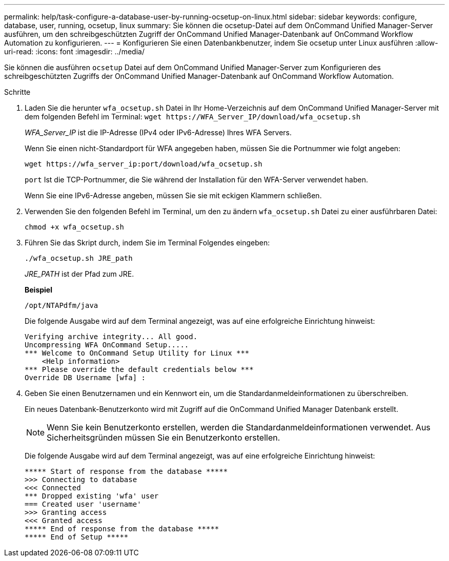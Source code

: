 ---
permalink: help/task-configure-a-database-user-by-running-ocsetup-on-linux.html 
sidebar: sidebar 
keywords: configure, database, user, running, ocsetup, linux 
summary: Sie können die ocsetup-Datei auf dem OnCommand Unified Manager-Server ausführen, um den schreibgeschützten Zugriff der OnCommand Unified Manager-Datenbank auf OnCommand Workflow Automation zu konfigurieren. 
---
= Konfigurieren Sie einen Datenbankbenutzer, indem Sie ocsetup unter Linux ausführen
:allow-uri-read: 
:icons: font
:imagesdir: ../media/


[role="lead"]
Sie können die ausführen `ocsetup` Datei auf dem OnCommand Unified Manager-Server zum Konfigurieren des schreibgeschützten Zugriffs der OnCommand Unified Manager-Datenbank auf OnCommand Workflow Automation.

.Schritte
. Laden Sie die herunter `wfa_ocsetup.sh` Datei in Ihr Home-Verzeichnis auf dem OnCommand Unified Manager-Server mit dem folgenden Befehl im Terminal: `+wget https://WFA_Server_IP/download/wfa_ocsetup.sh+`
+
_WFA_Server_IP_ ist die IP-Adresse (IPv4 oder IPv6-Adresse) Ihres WFA Servers.

+
Wenn Sie einen nicht-Standardport für WFA angegeben haben, müssen Sie die Portnummer wie folgt angeben:

+
`+wget https://wfa_server_ip:port/download/wfa_ocsetup.sh+`

+
`port` Ist die TCP-Portnummer, die Sie während der Installation für den WFA-Server verwendet haben.

+
Wenn Sie eine IPv6-Adresse angeben, müssen Sie sie mit eckigen Klammern schließen.

. Verwenden Sie den folgenden Befehl im Terminal, um den zu ändern `wfa_ocsetup.sh` Datei zu einer ausführbaren Datei:
+
`chmod +x wfa_ocsetup.sh`

. Führen Sie das Skript durch, indem Sie im Terminal Folgendes eingeben:
+
`./wfa_ocsetup.sh JRE_path`

+
_JRE_PATH_ ist der Pfad zum JRE.

+
**Beispiel**

+
`/opt/NTAPdfm/java`

+
Die folgende Ausgabe wird auf dem Terminal angezeigt, was auf eine erfolgreiche Einrichtung hinweist:

+
[listing]
----
Verifying archive integrity... All good.
Uncompressing WFA OnCommand Setup.....
*** Welcome to OnCommand Setup Utility for Linux ***
    <Help information>
*** Please override the default credentials below ***
Override DB Username [wfa] :
----
. Geben Sie einen Benutzernamen und ein Kennwort ein, um die Standardanmeldeinformationen zu überschreiben.
+
Ein neues Datenbank-Benutzerkonto wird mit Zugriff auf die OnCommand Unified Manager Datenbank erstellt.

+

NOTE: Wenn Sie kein Benutzerkonto erstellen, werden die Standardanmeldeinformationen verwendet. Aus Sicherheitsgründen müssen Sie ein Benutzerkonto erstellen.

+
Die folgende Ausgabe wird auf dem Terminal angezeigt, was auf eine erfolgreiche Einrichtung hinweist:

+
[listing]
----
***** Start of response from the database *****
>>> Connecting to database
<<< Connected
*** Dropped existing 'wfa' user
=== Created user 'username'
>>> Granting access
<<< Granted access
***** End of response from the database *****
***** End of Setup *****
----

